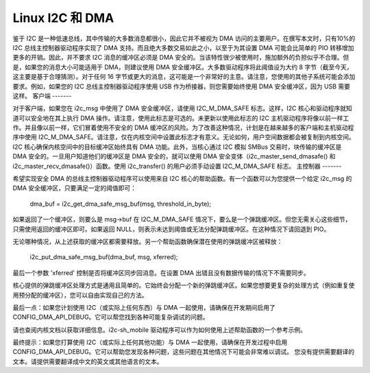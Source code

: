 =================
Linux I2C 和 DMA
=================

鉴于 I2C 是一种低速总线，其中传输的大多数消息都很小，因此它并不被视为 DMA 访问的主要用户。在撰写本文时，只有10%的 I2C 总线主控制器驱动程序实现了 DMA 支持。而且绝大多数交易如此之小，以至于为其设置 DMA 可能会比简单的 PIO 转移增加更多的开销。因此，并不要求 I2C 消息的缓冲区必须是 DMA 安全的。当该特性很少被使用时，施加额外的负担似乎不合理。但是，如果您的消息大小可能适用于 DMA，则建议使用 DMA 安全缓冲区。大多数驱动程序将此阈值设为大约 8 字节（截至今天，这主要是基于合理猜测）。对于任何 16 字节或更大的消息，这可能是一个非常好的主意。请注意，您使用的其他子系统可能会添加要求。例如，如果您的 I2C 总线主控制器驱动程序使用 USB 作为桥接器，则您需要始终使用 DMA 安全缓冲区，因为 USB 需要这样。
客户端
-------

对于客户端，如果您在 i2c_msg 中使用了 DMA 安全缓冲区，请使用 I2C_M_DMA_SAFE 标志。这样，I2C 核心和驱动程序就知道可以安全地在其上执行 DMA 操作。请注意，使用此标志是可选的。未更新以使用此标志的 I2C 主机驱动程序将像以前一样工作。并且像以前一样，它们冒着使用不安全的 DMA 缓冲区的风险。为了改善这种情况，计划是在越来越多的客户端和主机驱动程序中使用 I2C_M_DMA_SAFE。请注意，仅在内核空间中设置此标志才有意义。无论如何，用户空间数据都会被复制到内核空间。I2C 核心确保内核空间中的目标缓冲区始终具有 DMA 功能。此外，当核心通过 I2C 模拟 SMBus 交易时，块传输的缓冲区是 DMA 安全的。一旦用户知道他们的缓冲区是 DMA 安全的，就可以使用 DMA 安全变体（i2c_master_send_dmasafe() 和 i2c_master_recv_dmasafe()）函数。使用 i2c_transfer() 的用户必须手动设置 I2C_M_DMA_SAFE 标志。
主控制器
-------

希望实现安全 DMA 的总线主控制器驱动程序可以使用来自 I2C 核心的帮助函数。有一个函数可以为您提供一个给定 i2c_msg 的 DMA 安全缓冲区，只要满足一定的阈值即可： 

    dma_buf = i2c_get_dma_safe_msg_buf(msg, threshold_in_byte);

如果返回了一个缓冲区，则要么是 msg->buf 在 I2C_M_DMA_SAFE 情况下，要么是一个弹跳缓冲区。但您无需关心这些细节，只需使用返回的缓冲区即可。如果返回 NULL，则表示未达到阈值或无法分配弹跳缓冲区。在这种情况下请回退到 PIO。

无论哪种情况，从上述获取的缓冲区都需要释放。另一个帮助函数确保潜在使用的弹跳缓冲区被释放：

    i2c_put_dma_safe_msg_buf(dma_buf, msg, xferred);

最后一个参数 'xferred' 控制是否将缓冲区同步回消息。在设置 DMA 出错且没有数据传输的情况下不需要同步。

核心提供的弹跳缓冲区处理方式是通用且简单的。它始终会分配一个新的弹跳缓冲区。如果您想要更复杂的处理方式（例如重复使用预分配的缓冲区），您可以自由实现自己的方法。

最后一点：如果您计划使用 I2C（或实际上任何东西）与 DMA 一起使用，请确保在开发期间启用了 CONFIG_DMA_API_DEBUG。它可以帮您找到各种可能复杂调试的问题。

请也查阅内核文档以获取详细信息。i2c-sh_mobile 驱动程序可以作为如何使用上述帮助函数的一个参考示例。

最终提示：如果您打算使用 I2C（或实际上任何其他功能）与 DMA 一起使用，请确保在开发过程中启用 CONFIG_DMA_API_DEBUG。它可以帮助您发现各种问题，这些问题在其他情况下可能会非常难以调试。
您没有提供需要翻译的文本。请提供需要翻译成中文的英文或其他语言的文本。
